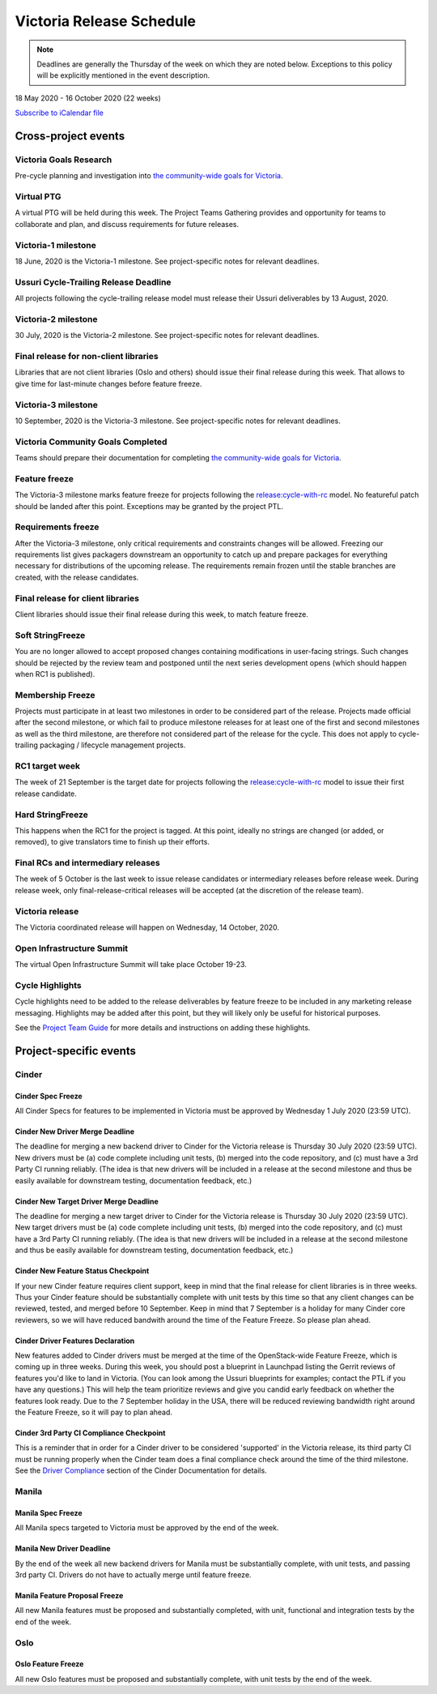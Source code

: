 =========================
Victoria Release Schedule
=========================

.. note::

   Deadlines are generally the Thursday of the week on which they are noted
   below. Exceptions to this policy will be explicitly mentioned in the event
   description.

18 May 2020 - 16 October 2020 (22 weeks)

.. datatemplate::
   :source: schedule.yaml
   :template: schedule_table.tmpl

.. ics::
   :source: schedule.yaml
   :name: Victoria

`Subscribe to iCalendar file <schedule.ics>`_

Cross-project events
====================

.. _v-goals-research:

Victoria Goals Research
-----------------------

Pre-cycle planning and investigation into `the community-wide goals
for Victoria
<https://governance.openstack.org/tc/goals/selected/victoria/index.html>`__.

.. _v-ptg:

Virtual PTG
-----------

A virtual PTG will be held during this week. The Project Teams Gathering
provides and opportunity for teams to collaborate
and plan, and discuss requirements for future releases.

.. _v-1:

Victoria-1 milestone
--------------------

18 June, 2020 is the Victoria-1 milestone. See project-specific notes for
relevant deadlines.

.. _v-cycle-trail:

Ussuri Cycle-Trailing Release Deadline
--------------------------------------

All projects following the cycle-trailing release model must release
their Ussuri deliverables by 13 August, 2020.

.. _v-2:

Victoria-2 milestone
--------------------

30 July, 2020 is the Victoria-2 milestone. See project-specific notes for
relevant deadlines.

.. _v-final-lib:

Final release for non-client libraries
--------------------------------------

Libraries that are not client libraries (Oslo and others) should issue their
final release during this week. That allows to give time for last-minute
changes before feature freeze.

.. _v-3:

Victoria-3 milestone
--------------------

10 September, 2020 is the Victoria-3 milestone. See project-specific notes for
relevant deadlines.

.. _v-goals-complete:

Victoria Community Goals Completed
----------------------------------

Teams should prepare their documentation for completing `the
community-wide goals for Victoria
<https://governance.openstack.org/tc/goals/selected/victoria/index.html>`__.

.. _v-ff:

Feature freeze
--------------

The Victoria-3 milestone marks feature freeze for projects following the
`release:cycle-with-rc`_ model. No featureful patch should be landed
after this point. Exceptions may be granted by the project PTL.

.. _release:cycle-with-rc: https://releases.openstack.org/reference/release_models.html#cycle-with-rc

.. _v-rf:

Requirements freeze
-------------------

After the Victoria-3 milestone, only critical requirements and constraints
changes will be allowed. Freezing our requirements list gives packagers
downstream an opportunity to catch up and prepare packages for everything
necessary for distributions of the upcoming release. The requirements remain
frozen until the stable branches are created, with the release candidates.

.. _v-final-clientlib:

Final release for client libraries
----------------------------------

Client libraries should issue their final release during this week, to match
feature freeze.

.. _v-soft-sf:

Soft StringFreeze
-----------------

You are no longer allowed to accept proposed changes containing modifications
in user-facing strings. Such changes should be rejected by the review team and
postponed until the next series development opens (which should happen when RC1
is published).

.. _v-mf:

Membership Freeze
-----------------

Projects must participate in at least two milestones in order to be considered
part of the release. Projects made official after the second milestone, or
which fail to produce milestone releases for at least one of the first and
second milestones as well as the third milestone, are therefore not considered
part of the release for the cycle. This does not apply to cycle-trailing
packaging / lifecycle management projects.

.. _v-rc1:

RC1 target week
---------------

The week of 21 September is the target date for projects following the
`release:cycle-with-rc`_ model to issue their first release candidate.

.. _v-hard-sf:

Hard StringFreeze
-----------------

This happens when the RC1 for the project is tagged. At this point, ideally
no strings are changed (or added, or removed), to give translators time to
finish up their efforts.

.. _v-finalrc:

Final RCs and intermediary releases
-----------------------------------

The week of 5 October is the last week to issue release candidates or
intermediary releases before release week. During release week, only
final-release-critical releases will be accepted (at the discretion of the
release team).

.. _v-final:

Victoria release
----------------

The Victoria coordinated release will happen on Wednesday, 14 October, 2020.

.. _v-summit:

Open Infrastructure Summit
--------------------------

The virtual Open Infrastructure Summit will take place October 19-23.

.. _v-cycle-highlights:

Cycle Highlights
---------------------

Cycle highlights need to be added to the release deliverables by feature
freeze to be included in any marketing release messaging.
Highlights may be added after this point, but they will likely only be
useful for historical purposes.

See the `Project Team Guide`_ for more details and instructions on adding
these highlights.

.. _Project Team Guide: https://docs.openstack.org/project-team-guide/release-management.html#cycle-highlights


Project-specific events
=======================

Cinder
------

.. _v-cinder-spec-freeze:

Cinder Spec Freeze
^^^^^^^^^^^^^^^^^^

All Cinder Specs for features to be implemented in Victoria must be approved by
Wednesday 1 July 2020 (23:59 UTC).

.. _v-cinder-driver-deadline:

Cinder New Driver Merge Deadline
^^^^^^^^^^^^^^^^^^^^^^^^^^^^^^^^

The deadline for merging a new backend driver to Cinder for the Victoria
release is Thursday 30 July 2020 (23:59 UTC).  New drivers must be (a) code
complete including unit tests, (b) merged into the code repository, and (c)
must have a 3rd Party CI running reliably.  (The idea is that new drivers will
be included in a release at the second milestone and thus be easily available
for downstream testing, documentation feedback, etc.)

.. _v-cinder-target-driver-deadline:

Cinder New Target Driver Merge Deadline
^^^^^^^^^^^^^^^^^^^^^^^^^^^^^^^^^^^^^^^

The deadline for merging a new target driver to Cinder for the Victoria release
is Thursday 30 July 2020 (23:59 UTC).  New target drivers must be (a) code
complete including unit tests, (b) merged into the code repository, and (c)
must have a 3rd Party CI running reliably.  (The idea is that new drivers will
be included in a release at the second milestone and thus be easily available
for downstream testing, documentation feedback, etc.)

.. _v-cinder-feature-checkpoint:

Cinder New Feature Status Checkpoint
^^^^^^^^^^^^^^^^^^^^^^^^^^^^^^^^^^^^

If your new Cinder feature requires client support, keep in mind that the final
release for client libraries is in three weeks.  Thus your Cinder feature
should be substantially complete with unit tests by this time so that any
client changes can be reviewed, tested, and merged before 10 September.  Keep
in mind that 7 September is a holiday for many Cinder core reviewers, so we
will have reduced bandwith around the time of the Feature Freeze.  So please
plan ahead.

.. _v-cinder-driver-features-declaration:

Cinder Driver Features Declaration
^^^^^^^^^^^^^^^^^^^^^^^^^^^^^^^^^^

New features added to Cinder drivers must be merged at the time of the
OpenStack-wide Feature Freeze, which is coming up in three weeks.  During this
week, you should post a blueprint in Launchpad listing the Gerrit reviews of
features you'd like to land in Victoria.  (You can look among the Ussuri
blueprints for examples; contact the PTL if you have any questions.)  This will
help the team prioritize reviews and give you candid early feedback on whether
the features look ready.  Due to the 7 September holiday in the USA, there will
be reduced reviewing bandwidth right around the Feature Freeze, so it will pay
to plan ahead.

.. _v-cinder-ci-checkpoint:

Cinder 3rd Party CI Compliance Checkpoint
^^^^^^^^^^^^^^^^^^^^^^^^^^^^^^^^^^^^^^^^^

This is a reminder that in order for a Cinder driver to be considered
'supported' in the Victoria release, its third party CI must be running
properly when the Cinder team does a final compliance check around the
time of the third milestone.  See the `Driver Compliance
<https://docs.openstack.org/cinder/latest/drivers-all-about.html#driver-compliance>`_
section of the Cinder Documentation for details.

Manila
------

.. _v-manila-spec-freeze:

Manila Spec Freeze
^^^^^^^^^^^^^^^^^^

All Manila specs targeted to Victoria must be approved by the end of the week.

.. _v-manila-new-driver-deadline:

Manila New Driver Deadline
^^^^^^^^^^^^^^^^^^^^^^^^^^

By the end of the week all new backend drivers for Manila must be substantially
complete, with unit tests, and passing 3rd party CI.  Drivers do not have to
actually merge until feature freeze.

.. _v-manila-fpfreeze:

Manila Feature Proposal Freeze
^^^^^^^^^^^^^^^^^^^^^^^^^^^^^^

All new Manila features must be proposed and substantially completed, with
unit, functional and integration tests by the end of the week.


Oslo
----

.. _v-oslo-feature-freeze:

Oslo Feature Freeze
^^^^^^^^^^^^^^^^^^^

All new Oslo features must be proposed and substantially complete, with unit
tests by the end of the week.
